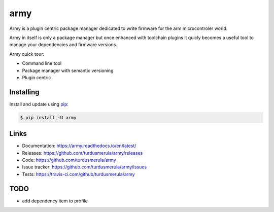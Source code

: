\army\
==========

Army is a plugin centric package manager dedicated to write firmware for 
the arm microcontroler world.  

Army in itself is only a package manager but once enhanced with toolchain
plugins it quicly becomes a useful tool to manage your dependencies and 
firmware versions.  

Army quick tour:

-   Command line tool
-   Package manager with semantic versioning  
-   Plugin centric 


Installing
----------

Install and update using `pip`_:

.. code-block:: text

    $ pip install -U army

.. _pip: https://pip.pypa.io/en/stable/quickstart/


Links
-----

-   Documentation: https://army.readthedocs.io/en/latest/
-   Releases: https://github.com/turdusmerula/army/releases
-   Code: https://github.com/turdusmerula/army
-   Issue tracker: https://github.com/turdusmerula/army/issues
-   Tests: https://travis-ci.com/github/turdusmerula/army

TODO
----

-   add dependency item to profile
